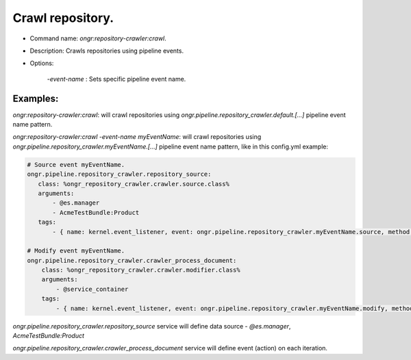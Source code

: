 =================
Crawl repository.
=================

- Command name: `ongr:repository-crawler:crawl`.
- Description: Crawls repositories using pipeline events.
- Options:

    `-event-name` : Sets specific pipeline event name.

---------
Examples:
---------

`ongr:repository-crawler:crawl`: will crawl repositories using `ongr.pipeline.repository_crawler.default.[...]`
pipeline event name pattern.

`ongr:repository-crawler:crawl -event-name myEventName`: will crawl repositories using
`ongr.pipeline.repository_crawler.myEventName.[...]` pipeline event name pattern, like in this config.yml example:

.. code-block:: yml

    # Source event myEventName.
    ongr.pipeline.repository_crawler.repository_source:
       class: %ongr_repository_crawler.crawler.source.class%
       arguments:
           - @es.manager
           - AcmeTestBundle:Product
       tags:
           - { name: kernel.event_listener, event: ongr.pipeline.repository_crawler.myEventName.source, method: onSource }

    # Modify event myEventName.
    ongr.pipeline.repository_crawler.crawler_process_document:
        class: %ongr_repository_crawler.crawler.modifier.class%
        arguments:
            - @service_container
        tags:
            - { name: kernel.event_listener, event: ongr.pipeline.repository_crawler.myEventName.modify, method: onModify }

..

`ongr.pipeline.repository_crawler.repository_source` service will define data source - `@es.manager`, `AcmeTestBundle:Product`

`ongr.pipeline.repository_crawler.crawler_process_document` service will define event (action) on each iteration.


